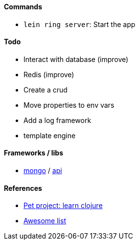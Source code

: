 #### Commands
* `lein ring server`: Start the app

#### Todo
* Interact with database (improve)
* Redis (improve)
* Create a crud
* Move properties to env vars
* Add a log framework
* template engine

#### Frameworks / libs
* http://clojuremongodb.info/articles/getting_started.html[mongo] / http://reference.clojuremongodb.info/index.html[api]

#### References
* https://github.com/adamatti/learn-clojure[Pet project: learn clojure]
* https://github.com/adamatti/awesome/blob/master/clojure.adoc[Awesome list]
